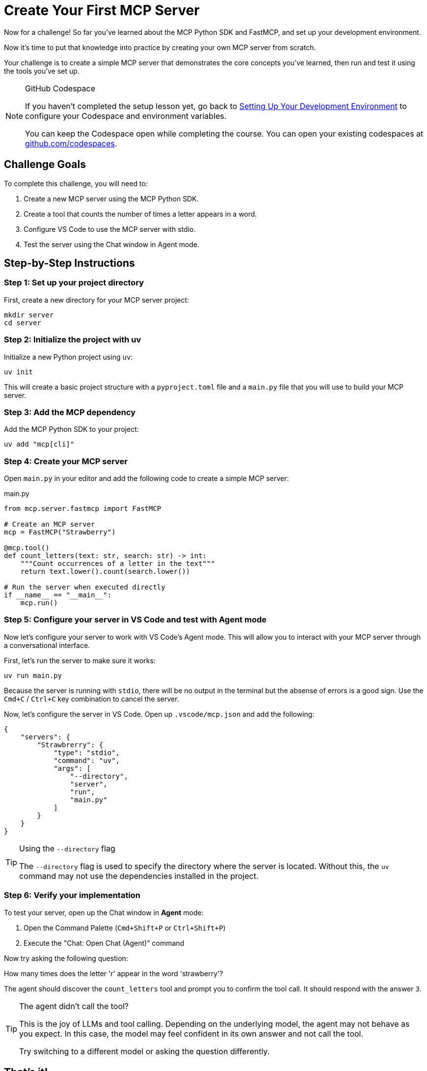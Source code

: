 = Create Your First MCP Server 
:type: challenge
:order: 3

Now for a challenge!  So far you've learned about the MCP Python SDK and FastMCP, and set up your development environment.

Now it's time to put that knowledge into practice by creating your own MCP server from scratch.

Your challenge is to create a simple MCP server that demonstrates the core concepts you've learned, then run and test it using the tools you've set up.

[NOTE]
.GitHub Codespace
====
If you haven't completed the setup lesson yet, go back to link:../2-setup/[Setting Up Your Development Environment^] to configure your Codespace and environment variables.

You can keep the Codespace open while completing the course. 
You can open your existing codespaces at link:https://github.com/codespaces[github.com/codespaces^].
====


== Challenge Goals

To complete this challenge, you will need to:

1. Create a new MCP server using the MCP Python SDK.
2. Create a tool that counts the number of times a letter appears in a word.
3. Configure VS Code to use the MCP server with stdio.
4. Test the server using the Chat window in Agent mode.

== Step-by-Step Instructions

=== Step 1: Set up your project directory

First, create a new directory for your MCP server project:

[source,bash]
----
mkdir server
cd server
----

=== Step 2: Initialize the project with uv

Initialize a new Python project using `uv`:

[source,bash]
----
uv init
----

This will create a basic project structure with a `pyproject.toml` file and a `main.py` file that you will use to build your MCP server.

=== Step 3: Add the MCP dependency

Add the MCP Python SDK to your project:

[source,bash]
----
uv add "mcp[cli]"
----

=== Step 4: Create your MCP server


Open `main.py` in your editor and add the following code to create a simple MCP server:

[source,python]
.main.py
----
from mcp.server.fastmcp import FastMCP

# Create an MCP server
mcp = FastMCP("Strawberry")

@mcp.tool()
def count_letters(text: str, search: str) -> int:
    """Count occurrences of a letter in the text"""
    return text.lower().count(search.lower()) 

# Run the server when executed directly
if __name__ == "__main__":
    mcp.run()
----

=== Step 5: Configure your server in VS Code and test with Agent mode

Now let's configure your server to work with VS Code's Agent mode. This will allow you to interact with your MCP server through a conversational interface.

First, let's run the server to make sure it works:

[source,bash]
----
uv run main.py
----

Because the server is running with `stdio`, there will be no output in the terminal but the absense of errors is a good sign.
Use the `Cmd+C` / `Ctrl+C` key combination to cancel the server.



Now, let's configure the server in VS Code.  Open up `.vscode/mcp.json` and add the following:

[source,json]
----
{
    "servers": {
        "Strawbrerry": {
            "type": "stdio",
            "command": "uv",
            "args": [
                "--directory",
                "server",
                "run", 
                "main.py"
            ]
        }
    }
}
----


[TIP]
.Using the `--directory` flag
====
The `--directory` flag is used to specify the directory where the server is located.
Without this, the `uv` command may not use the dependencies installed in the project.
====

=== Step 6: Verify your implementation


To test your server, open up the Chat window in **Agent** mode:

1. Open the Command Palette (`Cmd+Shift+P` or `Ctrl+Shift+P`)
2. Execute the "Chat: Open Chat (Agent)" command

Now try asking the following question:

[copy]#How many times does the letter 'r' appear in the word 'strawberry'?#

The agent should discover the `count_letters` tool and prompt you to confirm the tool call.
It should respond with the answer `3`.


[TIP]
.The agent didn't call the tool?
====
This is the joy of LLMs and tool calling.
Depending on the underlying model, the agent may not behave as you expect.  
In this case, the model may feel confident in its own answer and not call the tool.

Try switching to a different model or asking the question differently.
====

// [TIP]
// .Experiment further
// ====
// Try modifying your server by:

// * Adding more counting tools (words, characters, etc.)
// * Testing different types of text with your letter counting tool
// * Making the tool case-sensitive or case-insensitive
// * Adding error handling for edge cases
// ====

== That's it!

You have just created your first MCP server! 

The Chat window in VS Code is a useful way to test your server, but it doesn't give you the full picture of what the MCP server is capable of.
In the next lesson, you will learn about the MCP Inspector, which is a tool that allows you to inspect the MCP server and its tools.


link:../4-mcp-inspector/[Proceed to the MCP Inspector,role=btn]


[.summary]
== Summary

In this challenge, you successfully built your first MCP server from scratch:

* **FastMCP setup** - Created a new MCP server using the FastMCP class with the MCP Python SDK
* **Tool implementation** - Added a `count_letters` tool using the `@mcp.tool()` decorator to solve LLM counting limitations.
* **Server installation** - Configured the server for VS Code using `uv run mcp install main.py`
* **Agent mode testing** - Tested the server functionality through VS Code Agent mode with conversational queries

In the next lesson, you will learn about context management for handling server lifecycle and resource management.